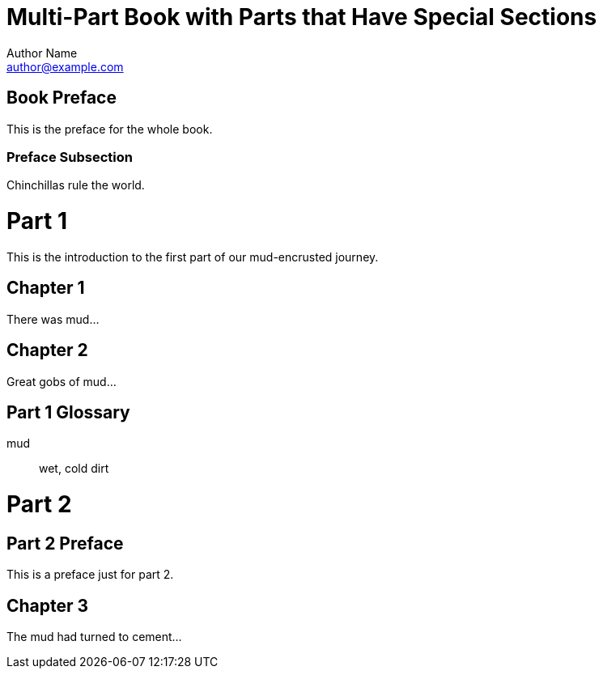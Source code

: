 = Multi-Part Book with Parts that Have Special Sections
Author Name <author@example.com>
:doctype: book

[preface]
= Book Preface

This is the preface for the whole book.

=== Preface Subsection

Chinchillas rule the world.

= Part 1

This is the introduction to the first part of our mud-encrusted journey.

== Chapter 1

There was mud...

== Chapter 2

Great gobs of mud...

[glossary]
== Part 1 Glossary

[glossary]
mud:: wet, cold dirt

= Part 2

[preface]
== Part 2 Preface

This is a preface just for part 2.

== Chapter 3

The mud had turned to cement...
